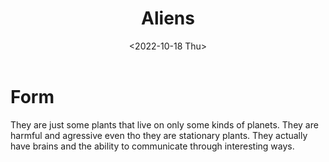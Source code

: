 #+title: Aliens
#+date: <2022-10-18 Thu>
#+updated: <2022-10-20 Thu>

* Form

They are just some plants that live on only some kinds of planets.
They are harmful and agressive even tho they are stationary plants.
They actually have brains and the ability to communicate through interesting ways.
